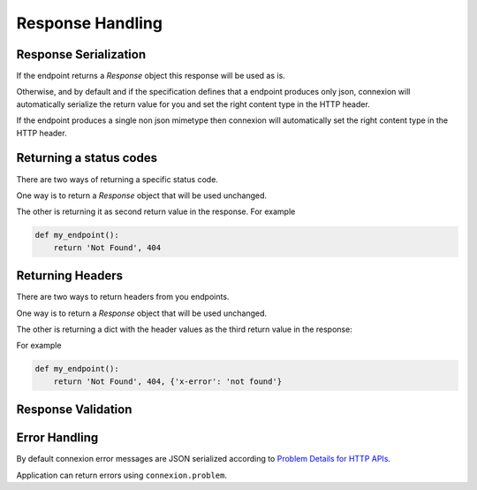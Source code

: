 Response Handling
=================

Response Serialization
----------------------
If the endpoint returns a `Response` object this response will be used as is.

Otherwise, and by default and if the specification defines that a endpoint
produces only json, connexion will automatically serialize the return value
for you and set the right content type in the HTTP header.

If the endpoint produces a single non json mimetype then connexion will
automatically set the right content type in the HTTP header.

Returning a status codes
------------------------
There are two ways of returning a specific status code.

One way is to return a `Response` object that will be used unchanged.

The other is returning it as second return value in the response. For example

.. code-block:: python

    def my_endpoint():
        return 'Not Found', 404

Returning Headers
-----------------
There are two ways to return headers from you endpoints.

One way is to return a `Response` object that will be used unchanged.

The other is returning a dict with the header values as the third return value
in the response:

For example

.. code-block:: python

    def my_endpoint():
        return 'Not Found', 404, {'x-error': 'not found'}


Response Validation
-------------------

Error Handling
--------------
By default connexion error messages are JSON serialized according to
`Problem Details for HTTP APIs <http_problem_>`_.

Application can return errors using ``connexion.problem``.

.. _http_problem: https://tools.ietf.org/html/draft-ietf-appsawg-http-problem-00
